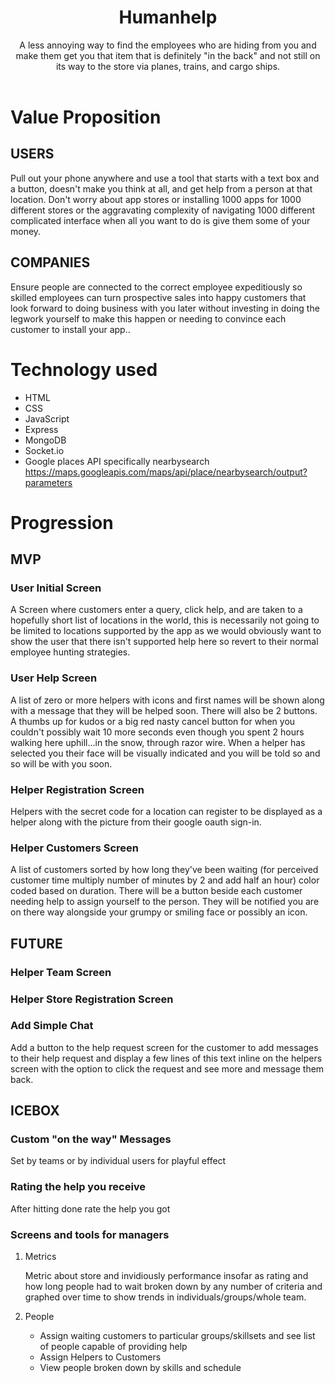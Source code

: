 #+title: Humanhelp
#+subtitle: A less annoying way to find the employees who are hiding from you and make them get you that item that is definitely "in the back" and not still on its way to the store via planes, trains, and cargo ships.

* Value Proposition

** USERS
Pull out your phone anywhere and use a tool that starts with a text box and a button, doesn't make you think at all, and get help from a person at that location. Don't worry about app stores or installing 1000 apps for 1000 different stores or the aggravating complexity of navigating 1000 different complicated interface when all you want to do is give them some of your money.

** COMPANIES
Ensure people are connected to the correct employee expeditiously so skilled employees can turn prospective sales into happy customers that look forward to doing business with you later without investing in doing the legwork yourself to make this happen or needing to convince each customer to install your app..

* Technology used
- HTML
- CSS
- JavaScript
- Express
- MongoDB
- Socket.io 
- Google places API specifically nearbysearch https://maps.googleapis.com/maps/api/place/nearbysearch/output?parameters
  
* Progression

** MVP

*** User Initial Screen
A Screen where customers enter a query, click help, and are taken to a hopefully short list of locations in the world, this is necessarily not going to be limited to locations supported by the app as we would obviously want to show the user that there isn't supported help here so revert to their normal employee hunting strategies.

*** User Help Screen
A list of zero or more helpers with icons and first names will be shown along with a message that they will be helped soon.  There will also be 2 buttons. A thumbs up for kudos or a big red nasty cancel button for when you couldn't possibly wait 10 more seconds even though you spent 2 hours walking here uphill...in the snow, through razor wire. When a helper has selected you their face will be visually indicated and you will be told so and so will be with you soon.

*** Helper Registration Screen
Helpers with the secret code for a location can register to be displayed as a helper along with the picture from their google oauth sign-in.

*** Helper Customers Screen
A list of customers sorted by how long they've been waiting (for perceived customer time multiply number of minutes by 2 and add half an hour) color coded based on duration. There will be a button beside each customer needing help to assign yourself to the person. They will be notified you are on there way  alongside your grumpy or smiling face or possibly an icon.

** FUTURE

*** Helper Team Screen

*** Helper Store Registration Screen

*** Add Simple Chat
Add a button to the help request screen for the customer to add messages to their help request and display a few lines of this text inline on the helpers screen with the option to click the request and see more and message them back.

** ICEBOX

*** Custom "on the way" Messages
Set by teams or by individual users for playful effect

*** Rating the help you receive
After hitting done rate the help you got

*** Screens and tools for managers

**** Metrics
Metric about store and invidiously performance insofar as rating and how long people had to wait broken down by any number of criteria and graphed over time to show trends in individuals/groups/whole team. 

**** People
- Assign waiting customers to particular groups/skillsets and see list of people capable of providing help 
- Assign Helpers to Customers
-  View people broken down by skills and schedule
